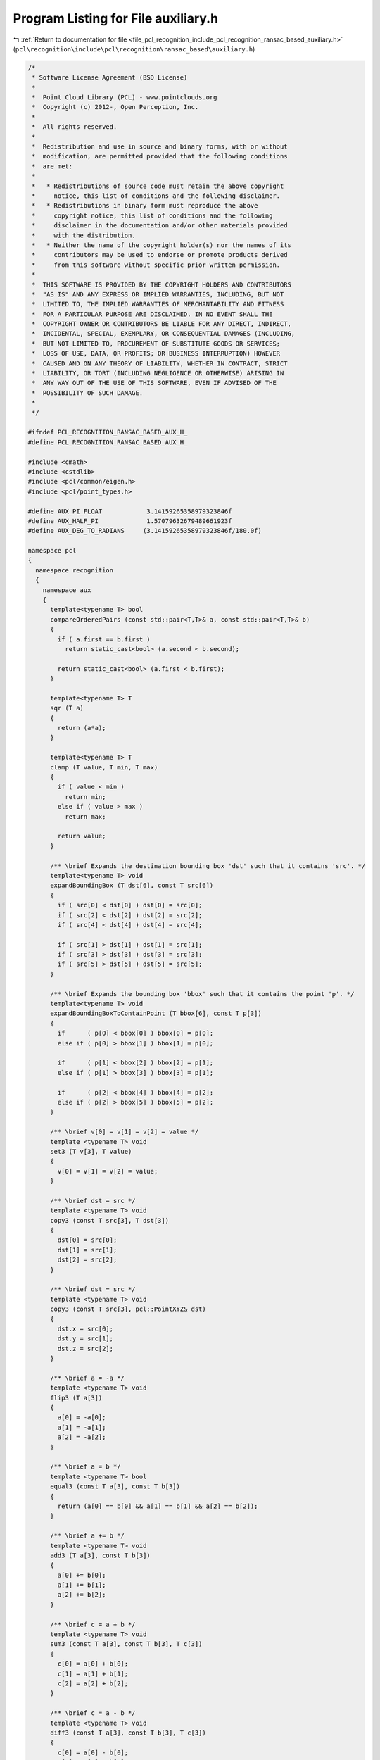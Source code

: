 
.. _program_listing_file_pcl_recognition_include_pcl_recognition_ransac_based_auxiliary.h:

Program Listing for File auxiliary.h
====================================

|exhale_lsh| :ref:`Return to documentation for file <file_pcl_recognition_include_pcl_recognition_ransac_based_auxiliary.h>` (``pcl\recognition\include\pcl\recognition\ransac_based\auxiliary.h``)

.. |exhale_lsh| unicode:: U+021B0 .. UPWARDS ARROW WITH TIP LEFTWARDS

.. code-block:: cpp

   /*
    * Software License Agreement (BSD License)
    *
    *  Point Cloud Library (PCL) - www.pointclouds.org
    *  Copyright (c) 2012-, Open Perception, Inc.
    *
    *  All rights reserved.
    *
    *  Redistribution and use in source and binary forms, with or without
    *  modification, are permitted provided that the following conditions
    *  are met:
    *
    *   * Redistributions of source code must retain the above copyright
    *     notice, this list of conditions and the following disclaimer.
    *   * Redistributions in binary form must reproduce the above
    *     copyright notice, this list of conditions and the following
    *     disclaimer in the documentation and/or other materials provided
    *     with the distribution.
    *   * Neither the name of the copyright holder(s) nor the names of its
    *     contributors may be used to endorse or promote products derived
    *     from this software without specific prior written permission.
    *
    *  THIS SOFTWARE IS PROVIDED BY THE COPYRIGHT HOLDERS AND CONTRIBUTORS
    *  "AS IS" AND ANY EXPRESS OR IMPLIED WARRANTIES, INCLUDING, BUT NOT
    *  LIMITED TO, THE IMPLIED WARRANTIES OF MERCHANTABILITY AND FITNESS
    *  FOR A PARTICULAR PURPOSE ARE DISCLAIMED. IN NO EVENT SHALL THE
    *  COPYRIGHT OWNER OR CONTRIBUTORS BE LIABLE FOR ANY DIRECT, INDIRECT,
    *  INCIDENTAL, SPECIAL, EXEMPLARY, OR CONSEQUENTIAL DAMAGES (INCLUDING,
    *  BUT NOT LIMITED TO, PROCUREMENT OF SUBSTITUTE GOODS OR SERVICES;
    *  LOSS OF USE, DATA, OR PROFITS; OR BUSINESS INTERRUPTION) HOWEVER
    *  CAUSED AND ON ANY THEORY OF LIABILITY, WHETHER IN CONTRACT, STRICT
    *  LIABILITY, OR TORT (INCLUDING NEGLIGENCE OR OTHERWISE) ARISING IN
    *  ANY WAY OUT OF THE USE OF THIS SOFTWARE, EVEN IF ADVISED OF THE
    *  POSSIBILITY OF SUCH DAMAGE.
    *
    */
   
   #ifndef PCL_RECOGNITION_RANSAC_BASED_AUX_H_
   #define PCL_RECOGNITION_RANSAC_BASED_AUX_H_
   
   #include <cmath>
   #include <cstdlib>
   #include <pcl/common/eigen.h>
   #include <pcl/point_types.h>
   
   #define AUX_PI_FLOAT            3.14159265358979323846f
   #define AUX_HALF_PI             1.57079632679489661923f
   #define AUX_DEG_TO_RADIANS     (3.14159265358979323846f/180.0f)
   
   namespace pcl
   {
     namespace recognition
     {
       namespace aux
       {
         template<typename T> bool
         compareOrderedPairs (const std::pair<T,T>& a, const std::pair<T,T>& b)
         {
           if ( a.first == b.first )
             return static_cast<bool> (a.second < b.second);
   
           return static_cast<bool> (a.first < b.first);
         }
   
         template<typename T> T
         sqr (T a)
         {
           return (a*a);
         }
   
         template<typename T> T
         clamp (T value, T min, T max)
         {
           if ( value < min )
             return min;
           else if ( value > max )
             return max;
   
           return value;
         }
   
         /** \brief Expands the destination bounding box 'dst' such that it contains 'src'. */
         template<typename T> void
         expandBoundingBox (T dst[6], const T src[6])
         {
           if ( src[0] < dst[0] ) dst[0] = src[0];
           if ( src[2] < dst[2] ) dst[2] = src[2];
           if ( src[4] < dst[4] ) dst[4] = src[4];
   
           if ( src[1] > dst[1] ) dst[1] = src[1];
           if ( src[3] > dst[3] ) dst[3] = src[3];
           if ( src[5] > dst[5] ) dst[5] = src[5];
         }
   
         /** \brief Expands the bounding box 'bbox' such that it contains the point 'p'. */
         template<typename T> void
         expandBoundingBoxToContainPoint (T bbox[6], const T p[3])
         {
           if      ( p[0] < bbox[0] ) bbox[0] = p[0];
           else if ( p[0] > bbox[1] ) bbox[1] = p[0];
   
           if      ( p[1] < bbox[2] ) bbox[2] = p[1];
           else if ( p[1] > bbox[3] ) bbox[3] = p[1];
   
           if      ( p[2] < bbox[4] ) bbox[4] = p[2];
           else if ( p[2] > bbox[5] ) bbox[5] = p[2];
         }
   
         /** \brief v[0] = v[1] = v[2] = value */
         template <typename T> void
         set3 (T v[3], T value)
         {
           v[0] = v[1] = v[2] = value;
         }
   
         /** \brief dst = src */
         template <typename T> void
         copy3 (const T src[3], T dst[3])
         {
           dst[0] = src[0];
           dst[1] = src[1];
           dst[2] = src[2];
         }
   
         /** \brief dst = src */
         template <typename T> void
         copy3 (const T src[3], pcl::PointXYZ& dst)
         {
           dst.x = src[0];
           dst.y = src[1];
           dst.z = src[2];
         }
   
         /** \brief a = -a */
         template <typename T> void
         flip3 (T a[3])
         {
           a[0] = -a[0];
           a[1] = -a[1];
           a[2] = -a[2];
         }
       
         /** \brief a = b */
         template <typename T> bool
         equal3 (const T a[3], const T b[3])
         {
           return (a[0] == b[0] && a[1] == b[1] && a[2] == b[2]);
         }
      
         /** \brief a += b */
         template <typename T> void
         add3 (T a[3], const T b[3])
         {
           a[0] += b[0];
           a[1] += b[1];
           a[2] += b[2];
         }
   
         /** \brief c = a + b */
         template <typename T> void
         sum3 (const T a[3], const T b[3], T c[3])
         {
           c[0] = a[0] + b[0];
           c[1] = a[1] + b[1];
           c[2] = a[2] + b[2];
         }
   
         /** \brief c = a - b */
         template <typename T> void
         diff3 (const T a[3], const T b[3], T c[3])
         {
           c[0] = a[0] - b[0];
           c[1] = a[1] - b[1];
           c[2] = a[2] - b[2];
         }
   
         template <typename T> void
         cross3 (const T v1[3], const T v2[3], T out[3])
         {
           out[0] = v1[1]*v2[2] - v1[2]*v2[1];
           out[1] = v1[2]*v2[0] - v1[0]*v2[2];
           out[2] = v1[0]*v2[1] - v1[1]*v2[0];
         }
   
         /** \brief Returns the length of v. */
         template <typename T> T
         length3 (const T v[3])
         {
           return (std::sqrt (v[0]*v[0] + v[1]*v[1] + v[2]*v[2]));
         }
   
         /** \brief Returns the Euclidean distance between a and b. */
         template <typename T> T
         distance3 (const T a[3], const T b[3])
         {
           T l[3] = {a[0]-b[0], a[1]-b[1], a[2]-b[2]};
           return (length3 (l));
         }
   
         /** \brief Returns the squared Euclidean distance between a and b. */
         template <typename T> T
         sqrDistance3 (const T a[3], const T b[3])
         {
           return (aux::sqr (a[0]-b[0]) + aux::sqr (a[1]-b[1]) + aux::sqr (a[2]-b[2]));
         }
   
         /** \brief Returns the dot product a*b */
         template <typename T> T
         dot3 (const T a[3], const T b[3])
         {
           return (a[0]*b[0] + a[1]*b[1] + a[2]*b[2]);
         }
   
         /** \brief Returns the dot product (x, y, z)*(u, v, w) = x*u + y*v + z*w */
         template <typename T> T
         dot3 (T x, T y, T z, T u, T v, T w)
         {
           return (x*u + y*v + z*w);
         }
   
         /** \brief v = scalar*v. */
         template <typename T> void
         mult3 (T* v, T scalar)
         {
           v[0] *= scalar;
           v[1] *= scalar;
           v[2] *= scalar;
         }
   
         /** \brief out = scalar*v. */
         template <typename T> void
         mult3 (const T* v, T scalar, T* out)
         {
           out[0] = v[0]*scalar;
           out[1] = v[1]*scalar;
           out[2] = v[2]*scalar;
         }
   
         /** \brief Normalize v */
         template <typename T> void
         normalize3 (T v[3])
         {
           T inv_len = (static_cast<T> (1.0))/aux::length3 (v);
           v[0] *= inv_len;
           v[1] *= inv_len;
           v[2] *= inv_len;
         }
   
         /** \brief Returns the square length of v. */
         template <typename T> T
         sqrLength3 (const T v[3])
         {
           return (v[0]*v[0] + v[1]*v[1] + v[2]*v[2]);
         }
   
         /** Projects 'x' on the plane through 0 and with normal 'planeNormal' and saves the result in 'out'. */
         template <typename T> void
         projectOnPlane3 (const T x[3], const T planeNormal[3], T out[3])
         {
           T dot = aux::dot3 (planeNormal, x);
           // Project 'x' on the plane normal
           T nproj[3] = {-dot*planeNormal[0], -dot*planeNormal[1], -dot*planeNormal[2]};
           aux::sum3 (x, nproj, out);
         }
   
         /** \brief Sets 'm' to the 3x3 identity matrix. */
         template <typename T> void
         identity3x3 (T m[9])
         {
           m[0] = m[4] = m[8] = 1.0;
           m[1] = m[2] = m[3] = m[5] = m[6] = m[7] = 0.0;
         }
   
         /** \brief out = mat*v. 'm' is an 1D array of 9 elements treated as a 3x3 matrix (row major order). */
         template <typename T> void
         mult3x3(const T m[9], const T v[3], T out[3])
         {
           out[0] = v[0]*m[0] + v[1]*m[1] + v[2]*m[2];
           out[1] = v[0]*m[3] + v[1]*m[4] + v[2]*m[5];
           out[2] = v[0]*m[6] + v[1]*m[7] + v[2]*m[8];
         }
   
         /** Let x, y, z be the columns of the matrix a = [x|y|z]. The method computes out = a*m.
           * Note that 'out' is a 1D array of 9 elements and the resulting matrix is stored in row
           * major order, i.e., the first matrix row is (out[0] out[1] out[2]), the second
           * (out[3] out[4] out[5]) and the third (out[6] out[7] out[8]). */
         template <typename T> void
         mult3x3 (const T x[3], const T y[3], const T z[3], const T m[3][3], T out[9])
         {
           out[0] = x[0]*m[0][0] + y[0]*m[1][0] + z[0]*m[2][0];
           out[1] = x[0]*m[0][1] + y[0]*m[1][1] + z[0]*m[2][1];
           out[2] = x[0]*m[0][2] + y[0]*m[1][2] + z[0]*m[2][2];
   
           out[3] = x[1]*m[0][0] + y[1]*m[1][0] + z[1]*m[2][0];
           out[4] = x[1]*m[0][1] + y[1]*m[1][1] + z[1]*m[2][1];
           out[5] = x[1]*m[0][2] + y[1]*m[1][2] + z[1]*m[2][2];
   
           out[6] = x[2]*m[0][0] + y[2]*m[1][0] + z[2]*m[2][0];
           out[7] = x[2]*m[0][1] + y[2]*m[1][1] + z[2]*m[2][1];
           out[8] = x[2]*m[0][2] + y[2]*m[1][2] + z[2]*m[2][2];
         }
   
         /** \brief The first 9 elements of 't' are treated as a 3x3 matrix (row major order) and the last 3 as a translation.
           * First, 'p' is multiplied by that matrix and then translated. The result is saved in 'out'. */
         template<class T> void
         transform(const T t[12], const T p[3], T out[3])
         {
           out[0] = t[0]*p[0] + t[1]*p[1] + t[2]*p[2] + t[9];
           out[1] = t[3]*p[0] + t[4]*p[1] + t[5]*p[2] + t[10];
           out[2] = t[6]*p[0] + t[7]*p[1] + t[8]*p[2] + t[11];
         }
   
         /** \brief The first 9 elements of 't' are treated as a 3x3 matrix (row major order) and the last 3 as a translation.
           * First, (x, y, z) is multiplied by that matrix and then translated. The result is saved in 'out'. */
         template<class T> void
         transform(const T t[12], T x, T y, T z, T out[3])
         {
           out[0] = t[0]*x + t[1]*y + t[2]*z + t[9];
           out[1] = t[3]*x + t[4]*y + t[5]*z + t[10];
           out[2] = t[6]*x + t[7]*y + t[8]*z + t[11];
         }
   
         /** \brief Compute out = (upper left 3x3 of mat)*p + last column of mat. */
         template<class T> void
         transform(const Eigen::Matrix<T,4,4>& mat, const pcl::PointXYZ& p, pcl::PointXYZ& out)
         {
           out.x = mat(0,0)*p.x + mat(0,1)*p.y + mat(0,2)*p.z + mat(0,3);
           out.y = mat(1,0)*p.x + mat(1,1)*p.y + mat(1,2)*p.z + mat(1,3);
           out.z = mat(2,0)*p.x + mat(2,1)*p.y + mat(2,2)*p.z + mat(2,3);
         }
   
         /** \brief The first 9 elements of 't' are treated as a 3x3 matrix (row major order) and the last 3 as a translation.
           * First, 'p' is multiplied by that matrix and then translated. The result is saved in 'out'. */
         template<class T> void
         transform(const T t[12], const pcl::PointXYZ& p, T out[3])
         {
           out[0] = t[0]*p.x + t[1]*p.y + t[2]*p.z + t[9];
           out[1] = t[3]*p.x + t[4]*p.y + t[5]*p.z + t[10];
           out[2] = t[6]*p.x + t[7]*p.y + t[8]*p.z + t[11];
         }
   
         /** \brief Returns true if the points 'p1' and 'p2' are co-planar and false otherwise. The method assumes that 'n1'
           * is a normal at 'p1' and 'n2' is a normal at 'p2'. 'max_angle' is the threshold used for the test. The bigger
           * the value the larger the deviation between the normals can be which still leads to a positive test result. The
           * angle has to be in radians. */
         template<typename T> bool
         pointsAreCoplanar (const T p1[3], const T n1[3], const T p2[3], const T n2[3], T max_angle)
         {
           // Compute the angle between 'n1' and 'n2' and compare it with 'max_angle'
           if ( std::acos (aux::clamp (aux::dot3 (n1, n2), -1.0f, 1.0f)) > max_angle )
             return (false);
   
           T cl[3] = {p2[0] - p1[0], p2[1] - p1[1], p2[2] - p1[2]};
           aux::normalize3 (cl);
   
           // Compute the angle between 'cl' and 'n1'
           T tmp_angle = std::acos (aux::clamp (aux::dot3 (n1, cl), -1.0f, 1.0f));
   
           // 'tmp_angle' should not deviate too much from 90 degrees
           if ( std::fabs (tmp_angle - AUX_HALF_PI) > max_angle )
             return (false);
   
           // All tests passed => the points are coplanar
           return (true);
         }
   
         template<typename Scalar> void
         array12ToMatrix4x4 (const Scalar src[12], Eigen::Matrix<Scalar, 4, 4>& dst)
         {
           dst(0,0) = src[0]; dst(0,1) = src[1];  dst(0,2) = src[2]; dst(0,3) = src[9];
           dst(1,0) = src[3]; dst(1,1) = src[4];  dst(1,2) = src[5]; dst(1,3) = src[10];
           dst(2,0) = src[6]; dst(2,1) = src[7];  dst(2,2) = src[8]; dst(2,3) = src[11];
           dst(3,0) =         dst(3,1) =          dst(3,2) = 0.0;    dst(3,3) = 1.0;
         }
   
         template<typename Scalar> void
         matrix4x4ToArray12 (const Eigen::Matrix<Scalar, 4, 4>& src, Scalar dst[12])
         {
           dst[0] = src(0,0); dst[1] = src(0,1); dst[2] = src(0,2); dst[9]  = src(0,3);
           dst[3] = src(1,0); dst[4] = src(1,1); dst[5] = src(1,2); dst[10] = src(1,3);
           dst[6] = src(2,0); dst[7] = src(2,1); dst[8] = src(2,2); dst[11] = src(2,3);
         }
   
         /** \brief The method copies the input array 'src' to the eigen matrix 'dst' in row major order.
           * dst[0] = src(0,0); dst[1] = src(0,1); dst[2] = src(0,2);
           * dst[3] = src(1,0); dst[4] = src(1,1); dst[5] = src(1,2);
           * dst[6] = src(2,0); dst[7] = src(2,1); dst[8] = src(2,2);
           * */
         template <typename T> void
         eigenMatrix3x3ToArray9RowMajor (const Eigen::Matrix<T,3,3>& src, T dst[9])
         {
           dst[0] = src(0,0); dst[1] = src(0,1); dst[2] = src(0,2);
           dst[3] = src(1,0); dst[4] = src(1,1); dst[5] = src(1,2);
           dst[6] = src(2,0); dst[7] = src(2,1); dst[8] = src(2,2);
         }
   
         /** \brief The method copies the input array 'src' to the eigen matrix 'dst' in row major order.
           * dst(0,0) = src[0]; dst(0,1) = src[1]; dst(0,2) = src[2];
           * dst(1,0) = src[3]; dst(1,1) = src[4]; dst(1,2) = src[5];
           * dst(2,0) = src[6]; dst(2,1) = src[7]; dst(2,2) = src[8];
           * */
         template <typename T> void
         toEigenMatrix3x3RowMajor (const T src[9], Eigen::Matrix<T,3,3>& dst)
         {
           dst(0,0) = src[0]; dst(0,1) = src[1]; dst(0,2) = src[2];
           dst(1,0) = src[3]; dst(1,1) = src[4]; dst(1,2) = src[5];
           dst(2,0) = src[6]; dst(2,1) = src[7]; dst(2,2) = src[8];
         }
   
         /** brief Computes a rotation matrix from the provided input vector 'axis_angle'. The direction of 'axis_angle' is the rotation axis
           * and its magnitude is the angle of rotation about that axis. 'rotation_matrix' is the output rotation matrix saved in row major order. */
         template <typename T> void
         axisAngleToRotationMatrix (const T axis_angle[3], T rotation_matrix[9])
         {
           // Get the angle of rotation
           T angle = aux::length3 (axis_angle);
           if ( angle == 0.0 )
           {
             // Undefined rotation -> set to identity
             aux::identity3x3 (rotation_matrix);
             return;
           }
   
           // Normalize the input
           T normalized_axis_angle[3];
           aux::mult3 (axis_angle, static_cast<T> (1.0)/angle, normalized_axis_angle);
   
           // The eigen objects
           Eigen::Matrix<T,3,1> mat_axis(normalized_axis_angle);
           Eigen::AngleAxis<T> eigen_angle_axis (angle, mat_axis);
   
           // Save the output
           aux::eigenMatrix3x3ToArray9RowMajor (eigen_angle_axis.toRotationMatrix (), rotation_matrix);
         }
   
         /** brief Extracts the angle-axis representation from 'rotation_matrix', i.e., computes a rotation 'axis' and an 'angle'
           * of rotation about that axis from the provided input. The output 'angle' is in the range [0, pi] and 'axis' is normalized. */
         template <typename T> void
         rotationMatrixToAxisAngle (const T rotation_matrix[9], T axis[3], T& angle)
         {
           // The eigen objects
           Eigen::AngleAxis<T> angle_axis;
           Eigen::Matrix<T,3,3> rot_mat;
           // Copy the input matrix to the eigen matrix in row major order
           aux::toEigenMatrix3x3RowMajor (rotation_matrix, rot_mat);
   
           // Do the computation
           angle_axis.fromRotationMatrix (rot_mat);
   
           // Save the result
           axis[0] = angle_axis.axis () (0,0);
           axis[1] = angle_axis.axis () (1,0);
           axis[2] = angle_axis.axis () (2,0);
           angle = angle_axis.angle ();
   
           // Make sure that 'angle' is in the range [0, pi]
           if ( angle > AUX_PI_FLOAT )
           {
             angle = 2.0f*AUX_PI_FLOAT - angle;
             aux::flip3 (axis);
           }
         }
       } // namespace aux
     } // namespace recognition
   } // namespace pcl
   
   #endif // AUX_H_

